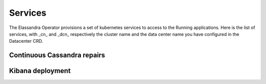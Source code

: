 Services
--------

The Elassandra Operator provisions a set of kubernetes services to access to the Running applications.
Here is the list of services, with _cn_ and _dcn_ respectively the cluster name and the data center name you have configured in the Datacenter CRD.

+-------------------------------------+------------------------------------------------------------------+
| Name                                | Description                                                      |
+=====================================+==================================================================+
| elassandra-<cn>-<dcn>               |  TODO |
+-------------------------------------+------------------------------------------------------------------+
| elassandra-<cn>-<dcn>-elasticsearch | TODO  |
+-------------------------------------+------------------------------------------------------------------+
| elassandra-<cn>-<dcn>-external      | TODO  |
+-------------------------------------+------------------------------------------------------------------+
| elassandra-<cn>-<dcn>-kibana-kibana | TODO  |
+-------------------------------------+------------------------------------------------------------------+
| elassandra-<cn>-<dcn>-reaper        | TODO  |
+-------------------------------------+------------------------------------------------------------------+
| elassandra-<cn>-<dcn>-seeds         | TODO  |
+-------------------------------------+------------------------------------------------------------------+
| myproject-elassandra-operator       | TODO  |
+-------------------------------------+------------------------------------------------------------------+


Continuous Cassandra repairs
............................


Kibana deployment
.................

